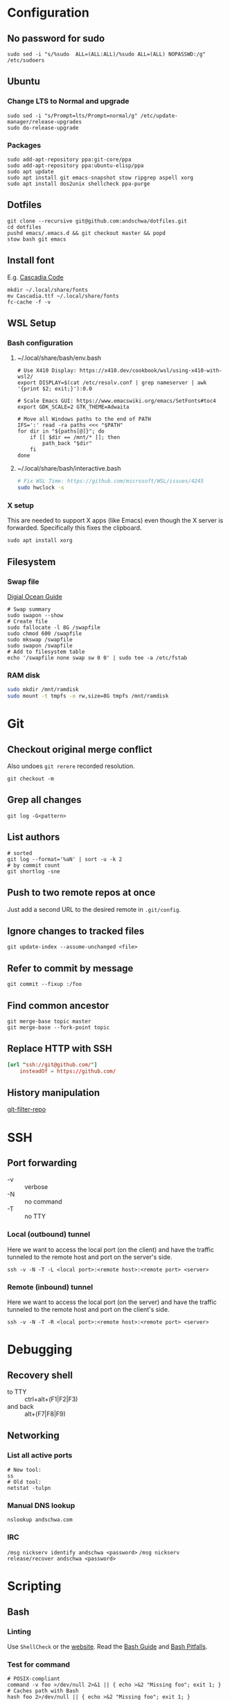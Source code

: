 * Configuration
** No password for sudo
#+begin_src shell
  sudo sed -i "s/%sudo	ALL=(ALL:ALL)/%sudo	ALL=(ALL) NOPASSWD:/g" /etc/sudoers
#+end_src
** Ubuntu
*** Change LTS to Normal and upgrade
#+begin_src shell
  sudo sed -i "s/Prompt=lts/Prompt=normal/g" /etc/update-manager/release-upgrades
  sudo do-release-upgrade
#+end_src
*** Packages
#+begin_src shell
   sudo add-apt-repository ppa:git-core/ppa
   sudo add-apt-repository ppa:ubuntu-elisp/ppa
   sudo apt update
   sudo apt install git emacs-snapshot stow ripgrep aspell xorg
   sudo apt install dos2unix shellcheck ppa-purge
#+end_src
** Dotfiles
#+begin_src shell
  git clone --recursive git@github.com:andschwa/dotfiles.git
  cd dotfiles
  pushd emacs/.emacs.d && git checkout master && popd
  stow bash git emacs
#+end_src
** Install font
E.g. [[https://github.com/microsoft/cascadia-code/releases][Cascadia Code]]
#+begin_src shell
  mkdir ~/.local/share/fonts
  mv Cascadia.ttf ~/.local/share/fonts
  fc-cache -f -v
#+end_src
** WSL Setup
*** Bash configuration
**** ~/.local/share/bash/env.bash
#+begin_src shell
  # Use X410 Display: https://x410.dev/cookbook/wsl/using-x410-with-wsl2/
  export DISPLAY=$(cat /etc/resolv.conf | grep nameserver | awk '{print $2; exit;}'):0.0

  # Scale Emacs GUI: https://www.emacswiki.org/emacs/SetFonts#toc4
  export GDK_SCALE=2 GTK_THEME=Adwaita

  # Move all Windows paths to the end of PATH
  IFS=':' read -ra paths <<< "$PATH"
  for dir in "${paths[@]}"; do
      if [[ $dir == /mnt/* ]]; then
          path_back "$dir"
      fi
  done
#+end_src
**** ~/.local/share/bash/interactive.bash
#+begin_src bash
  # Fix WSL Time: https://github.com/microsoft/WSL/issues/4245
  sudo hwclock -s
#+end_src
*** X setup
This are needed to support X apps (like Emacs) even though the X
server is forwarded. Specifically this fixes the clipboard.
#+begin_src shell
  sudo apt install xorg
#+end_src
** Filesystem
*** Swap file
[[https://www.digitalocean.com/community/tutorials/how-to-add-swap-space-on-ubuntu-18-04][Digial Ocean Guide]]
#+begin_src shell
  # Swap summary
  sudo swapon --show
  # Create file
  sudo fallocate -l 8G /swapfile
  sudo chmod 600 /swapfile
  sudo mkswap /swapfile
  sudo swapon /swapfile
  # Add to filesystem table
  echo '/swapfile none swap sw 0 0' | sudo tee -a /etc/fstab
#+end_src
*** RAM disk
#+begin_src sh
  sudo mkdir /mnt/ramdisk
  sudo mount -t tmpfs -o rw,size=8G tmpfs /mnt/ramdisk
#+end_src
* Git
** Checkout original merge conflict
Also undoes =git rerere= recorded resolution.
#+begin_src shell
  git checkout -m
#+end_src
** Grep all changes
#+begin_src shell
  git log -G<pattern>
#+end_src
** List authors
#+begin_src shell
  # sorted
  git log --format='%aN' | sort -u -k 2
  # by commit count
  git shortlog -sne
#+end_src
** Push to two remote repos at once
Just add a second URL to the desired remote in =.git/config=.
** Ignore changes to tracked files
#+begin_src shell
  git update-index --assume-unchanged <file>
#+end_src
** Refer to commit by message
#+begin_src shell
  git commit --fixup :/foo
#+end_src
** Find common ancestor
#+begin_src shell
  git merge-base topic master
  git merge-base --fork-point topic
#+end_src
** Replace HTTP with SSH
#+begin_src conf
  [url "ssh://git@github.com/"]
      insteadOf = https://github.com/
#+end_src
** History manipulation
[[https://github.com/newren/git-filter-repo][git-filter-repo]]
* SSH
** Port forwarding
- -v :: verbose
- -N :: no command
- -T :: no TTY
*** Local (outbound) tunnel
Here we want to access the local port (on the client) and have the
traffic tunneled to the remote host and port on the server's side.
#+begin_src shell
  ssh -v -N -T -L <local port>:<remote host>:<remote port> <server>
#+end_src
*** Remote (inbound) tunnel
Here we want to access the local port (on the server) and have the
traffic tunneled to the remote host and port on the client's side.
#+begin_src shell
  ssh -v -N -T -R <local port>:<remote host>:<remote port> <server>
#+end_src
* Debugging
** Recovery shell
- to TTY :: ctrl+alt+(F1|F2|F3)
- and back :: alt+(F7|F8|F9)
** Networking
*** List all active ports
#+begin_src shell
  # New tool:
  ss
  # Old tool:
  netstat -tulpn
#+end_src
*** Manual DNS lookup
#+begin_src shell
  nslookup andschwa.com
#+end_src
*** IRC
=/msg nickserv identify andschwa <password>=
=/msg nickserv release/recover andschwa <password>=
* Scripting
** Bash
*** Linting
Use =ShellCheck= or the [[https://www.shellcheck.net][website]].
Read the [[http://mywiki.wooledge.org/BashGuide][Bash Guide]] and [[http://mywiki.wooledge.org/BashPitfalls][Bash Pitfalls]].
*** Test for command
#+begin_src shell
  # POSIX-compliant
  command -v foo >/dev/null 2>&1 || { echo >&2 "Missing foo"; exit 1; }
  # Caches path with Bash
  hash foo 2>/dev/null || { echo >&2 "Missing foo"; exit 1; }
#+end_src
*** Compound tests
#+begin_src shell
  [[ (-e foo) && ! (-e bar) ]] && echo "foo exists but not bar"
#+end_src
*** Command-line interface
#+begin_src shell
  while :; do
      case $1 in
          -h|--help)
              cat << EOF
  Usage:
      foo [-f|--files] <file1,file2,...>
      foo [-h|--help]
          Prints this help.
  EOF
              exit
              ;;
          -f|--files)
              if [[ -n $2 ]]; then
                  IFS=$',' read -r -a files <<< "$2"
                  shift
              else
                  exit 2
              fi
              ;;
          --)
              shift
              break
              ;;
          -?*)
              echo "Unknown option: $1"
              exit 1
              ;;
          ,*)
              break
      esac
      shift
  done
#+end_src
*** Replace multiple pairs
#+begin_src shell
  while read from to; do
      find . -name "*.cmake" -or -name "CMakeLists.txt" | xargs sed -i "s/$from/$to/g"
  done < replacements.txt
#+end_src
** PowerShell
#+begin_src powershell
  Any-Thing | Get-Member
  Get-Command | Select-String "Invoke*"
  Any-Thing | where {$_.Property -gt 3}
  ls env:
  Remove-Module
#+end_src
* Build systems
** GNU Make
*** Automatic Variables
- [[https://www.gnu.org/software/make/manual/html_node/Automatic-Variables.html][Manual]]
- $@ :: The file name of the target of the rule.
- $< :: The name of the first prerequisite.
- $^ :: The names of all the prerequisites, with spaces between them.
** Autotools
*** Generate configure and build
#+begin_src shell
  autoconf -vfi
  ./configure
  make
#+end_src
*** Fix libraries
Some projects will generate an =ld= configuration file in
=/etc/ld.so.conf.d/=, so update the cache with =sudo ldconfig -v=.
